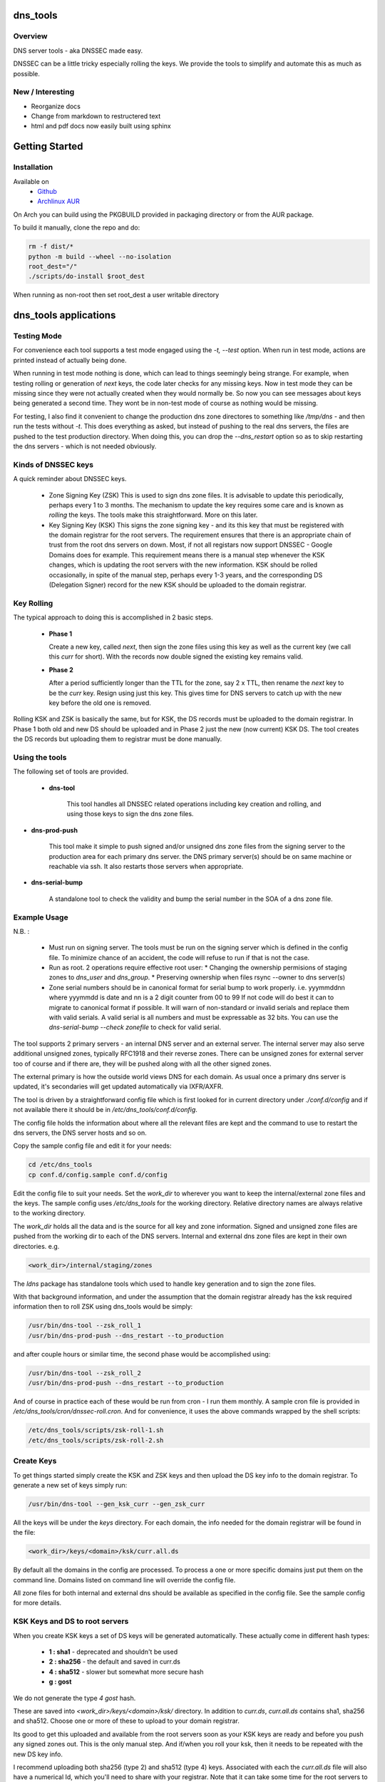 .. SPDX-License-Identifier: MIT

#########
dns_tools
#########

Overview
========

DNS server tools - aka DNSSEC made easy.

DNSSEC can be a little tricky especially rolling the keys. We provide the tools 
to simplify and automate this as much as possible. 

New / Interesting
==================

* Reorganize docs
* Change from markdown to restructered text
* html and pdf docs now easily built using sphinx

###############
Getting Started
###############

Installation
============

Available on
 * `Github`_
 * `Archlinux AUR`_

On Arch you can build using the PKGBUILD provided in packaging directory or from the AUR package.

To build it manually, clone the repo and do:

.. code-block:: bash

    rm -f dist/*
    python -m build --wheel --no-isolation
    root_dest="/"
    ./scripts/do-install $root_dest


When running as non-root then set root_dest a user writable directory

######################
dns_tools applications
######################

Testing Mode
============

For convenience each tool supports a test mode engaged using the *-t, --test* option.
When run in test mode, actions are printed instead of actually being done.

When running in test mode nothing is done, which can lead to things seemingly 
being strange. For example, when testing rolling or generation of *next* keys,
the code later checks for any missing keys. Now in test mode they can be missing
since they were not actually created when they would normally be. So
now you can see messages about keys being generated a second time. 
They wont be in non-test mode of course as nothing would be missing.

For testing, I also find it convenient to change the production dns zone directores 
to something like */tmp/dns* - and then run the tests without *-t*. This does everything 
as asked, but instead of pushing to the real dns servers, the files are pushed to the
test production directory. When doing this, you can drop the *--dns_restart* option 
so as to skip restarting the dns servers - which is not needed obviously.


Kinds of DNSSEC keys 
====================

A quick reminder about DNSSEC keys.

 - Zone Signing Key (ZSK)  
   This is used to sign dns zone files. It is advisable to update this periodically, 
   perhaps every 1 to 3 months.  The mechanism to update the key requires some care
   and is known as *rolling* the keys. The tools make this straightforward. More on this later.

 - Key Signing Key (KSK)  
   This signs the zone signing key - and its this key that must be registered with
   the domain registrar for the root servers. The requirement ensures that there 
   is an appropriate chain of trust from the root dns servers on down. 
   Most, if not all registars now support DNSSEC - Google Domains does for example. 
   This requirement means there is a manual step whenever the KSK changes, which is updating
   the root servers with the new information.  KSK should be rolled occasionally,
   in spite of the manual step, perhaps every 1-3 years, and the corresponding DS 
   (Delegation Signer) record for the new KSK should be uploaded to the domain registrar.

Key Rolling  
===========

The typical approach to doing this is accomplished in 2 basic steps. 

   * **Phase 1** 

     Create a new key, called *next*, then sign the zone files using this key as well as
     the current key (we call this *curr* for short). With the records now double signed
     the existing key remains valid.

   * **Phase 2**  

     After a period sufficiently longer than the TTL for the zone, say 2 x TTL, then
     rename the *next* key to be the *curr* key. Resign using just this key.
     This gives time for DNS servers to catch up with the new key before the old one is removed. 

Rolling KSK and ZSK is basically the same, but for KSK, the DS records
must be uploaded to the domain registrar. In Phase 1 both old and new DS should be uploaded
and in Phase 2 just the new (now current) KSK DS.  The tool creates the DS records
but uploading them to registrar must be done manually.

Using the tools
===============

The following set of tools are provided.

 * **dns-tool**

    This tool handles all DNSSEC related operations including key creation and rolling, and 
    using those keys to sign the dns zone files. 

* **dns-prod-push**

    This tool make it simple to push signed and/or unsigned dns zone files from the signing server to the
    production area for each primary dns server. the DNS primary server(s) should be on same machine
    or reachable via ssh. It also restarts those servers when appropriate.

* **dns-serial-bump**

    A standalone tool to check the validity and bump the serial number in the SOA of a dns zone file.

Example Usage
=============

N.B. :

 * Must run on signing server.  
   The tools must be run on the signing server which is defined in the config file.  
   To minimize chance of an accident, the code will refuse to run if that is not the case.

 * Run as root.    
   2 operations require effective root user:
   * Changing the ownership permisions of staging zones to *dns_user* and *dns_group*.
   * Preserving ownership when files rsync --owner to dns server(s)

 * Zone serial numbers should be in canonical format for serial bump to work properly.  
   i.e. yyymmddnn where yyymmdd is date and nn is a 2 digit counter from 00 to 99
   If not code will do best it can to migrate to canonical format if possible.
   It will warn of non-standard or invalid serials and replace them with
   valid serials. A valid serial is all numbers and must be expressable as 
   32 bits. You can use the *dns-serial-bump --check zonefile* to check
   for valid serial.

The tool supports 2 primary servers - an internal DNS server and an external server. 
The internal server may also serve additional unsigned zones, typically RFC1918 and 
their reverse zones. There can be unsigned zones for external server too of course 
and if there are, they will be pushed along with all the other signed zones.

The external primary is how the outside world views DNS for each domain.  
As usual once a primary dns server is updated, it's secondaries
will get updated automatically via IXFR/AXFR.

The tool is driven by a straightforward config file which is first looked for in 
current directory under *./conf.d/config* and if not available there it
should be in */etc/dns_tools/conf.d/config*. 

The config file holds the information about where all the relevant files are kept
and the command to use to restart the dns servers, the DNS server hosts and so on. 

Copy the sample config file and edit it for your needs:

.. code-block:: bash

    cd /etc/dns_tools
    cp conf.d/config.sample conf.d/config
        
Edit the config file to suit your needs. Set the *work_dir* to wherever you 
want to keep the internal/external zone files and the keys. 
The sample config uses */etc/dns_tools* for the working directory.
Relative directory names are always relative to the working directory.

The *work_dir* holds all the data and is the source for all key and zone information.
Signed and unsigned zone files are pushed from the working dir to each of the
DNS servers.  Internal and external dns zone files are kept in their own directories.
e.g.

.. code-block:: bash

    <work_dir>/internal/staging/zones

The *ldns* package has standalone tools which used to handle key generation
and to sign the zone files.

With that background information, and under the assumption that the domain registrar
already has the ksk required information then to roll ZSK using dns\_tools would be simply:

.. code-block:: bash

    /usr/bin/dns-tool --zsk_roll_1
    /usr/bin/dns-prod-push --dns_restart --to_production

and after couple hours or similar time, the second phase would be accomplished using:

.. code-block:: bash

    /usr/bin/dns-tool --zsk_roll_2
    /usr/bin/dns-prod-push --dns_restart --to_production

And of course in practice each of these would be run from cron - I run them monthly. 
A sample cron file is provided in */etc/dns_tools/cron/dnssec-roll.cron*. And
for convenience, it uses the above commands wrapped by the shell scripts:

.. code-block:: bash

    /etc/dns_tools/scripts/zsk-roll-1.sh
    /etc/dns_tools/scripts/zsk-roll-2.sh

Create Keys
===========

To get things started simply create the KSK and ZSK keys and then upload the DS key info
to the domain registrar. To generate a new set of keys simply run:

.. code-block:: bash

    /usr/bin/dns-tool --gen_ksk_curr --gen_zsk_curr

All the keys will be under the *keys* directory. For each domain, the info needed 
for the domain registrar will be found in the file:

.. code-block:: bash

    <work_dir>/keys/<domain>/ksk/curr.all.ds

By default all the domains in the config are processed. To process a one or more specific
domains just put them on the command line. Domains listed on command line will
override the config file.

All zone files for both internal and external dns should be available as specified
in the config file. See the sample config for more details.


KSK Keys and DS to root servers
===============================

When you create KSK keys a set of DS keys will be generated automatically. 
These actually come in different hash types:

 * **1 : sha1**   - deprecated and shouldn't be used
 * **2 : sha256** - the default and saved in curr.ds
 * **4 : sha512** - slower but somewhat more secure hash 
 * **g : gost**
   
We do not generate the type *4 gost* hash.

These are saved into *\<work_dir\>/keys/\<domain\>/ksk/* directory.
In addition to *curr.ds*, *curr.all.ds* contains sha1, sha256 and sha512.
Choose one or more of these to upload to your domain registrar.   

Its good to get this uploaded and available from the root servers soon as your 
KSK keys are ready and before you push any signed zones out. This is the only manual step.
And if/when you roll your ksk, then it needs to be repeated with the new DS key info.

I recommend uploading both sha256 (type 2) and sha512 (type 4) keys. Associated with each
the *curr.all.ds* file will also have a numerical Id, which you'll need to share with
your registrar. Note that it can take some time for the root servers to get updated
with your new KSK - which is fine. Just means that your DNS will be non-dnssec until they 
get the KSK pushed out to the world. Once that happens, then dns clients will see the KSK 
and dnssec will be operational.

Everthing else should be handled automatically by the tool.

Updating dns zone files
=======================

Whenever you update any zone files, they must be resigned. Make any zone file changes 
in the zone staging directories. i.e.

.. ::

        <work_dir>/internal/staging/zones
        <work_dir>/external/staging/zones

You don't need to bump serial number, the tool will do it for you, though its benign to do so.
When you're done with the changes then to resign and push just run:

.. code-block: bash

    /usr/bin/dns-tool --sign
    /usr/bin/dns-prod-push --dns_restart --to_production

or use the convenience wrapper script for these 2 commands by running:

.. code-block:: bash

    /etc/dns_tool/resign.sh
        

###################
Overview of Options
###################


dns-tool options
================

Handles key generation, zone signing and key rolls.

While there are many options, majority are more for testing or speical needs. The main options
are *test*, *print_keys*, *sign*, *zsk_toll_1*, *zsk_roll_2* 

 * positional arguments:  
   one or more domains here will override config file.

 * (*-h, --help*)

   show this help message and exit

 * (*--theme*)

   Output color theme for tty. One of : dark, light or none

 * (*-t, --test*)

   Test mode - print but dont do

 * (*-v, --verb*)

   More verbosity

 * (*--serial_bump*)

   Bump all serials. Not usually needed as happens auotmatically
   This implies *--sign* so that signed zones stay consistent.

 * (*--keep_include*)

   Keep temp file which has $INCLUDE expanded

 * (*--sign*)

   Short hand for sign with curr keys (ksk and zsk)

 * (*--sign_ksk_next*)

   Sign with next ksk

 * (*--sign_zsk_next*)

   Sign with next zsk

 * (*--gen_zsk_curru*)

   Generate ZSK for curr

 * (*--gen_zsk_next*)

   Generate ZSK for next

 * (*--gen_ksk_curr*)

  Generate KSK for curr

 * (*--gen_ksk_next*)

   Generate KSK for next

 * (*--zsk_roll_1*)

   ZSK Phase 1 roll - old and new

 * (*--zsk_roll_2*)

   ZSK Phase 2 roll - new only

 * (*--ksk_roll_1*)

   KSK Phase 1 roll - old and new - NB must add to degistrar

 * (*--ksk_roll_2*)

   KSK Phase 2 roll - new only

 * (*--print_keys*)

   Print keys (curr and next)

dns-prod-push options
=====================

Tool to push signed and unsigned zones to the dns server(s)

 * positional arguments:  
   one or more domains here will override config file.

 * (*-h, --help*)

   show help message and exit

 * (*--theme*)

   Output color theme for tty. One of : dark, light or none

 * (*--int_ext what*)

   What to push. One of : internal, external or both (default is both)

 * (*--to_production*)

   Copy zone files from work staging area to live production area

 * (*--dns_restart*)

   Restart the dns server after update zones using the config variable:  
   dns\_restart\_cmd. For example for nsd, set this to:
   dns\_restart\_cmd = "/usr/bin/systemctl restart nsd"  

 * (*-t, --test*)

   Test mode - print but dont do

 * (*-v, --verb*)

   More verbosity


dns-serial-bump options
=======================

Tool to bump the serial number of a DNS zone file.::

    dns-serial-bump [-c] <zonefile>

Arguments:

 * positional arguments  
   One or more zonefiles with SOA containing a serial number.

 * (*-h, --help*)

   show help message and exit

 * (*-c, --check*)

   Check and show current and updated serial number for each zonefile. When check is enabled
   zonefiles do not have their serial number updated.
   Without *check* option each zonefile will also be updated with new serial.

Update your DNS to use signed zone file
=======================================

When you're ready to switch your dns to dnssec then all that's needed is change the 
primary server config to point to the signed zone file rather than the unsigned.

For nsd this would be of the form:

.. code-block:: bash

    zone:
        name:       example.com
        #zonefile:  %s                      # unsigned
        zonefile:   %s.signed/zone          # signed
        include-pattern: "tosecondary"      # notify all secondary servers 

###
FAQ
###

Why is name not dnssec_tools?
=============================

This is a good question. I did give some thought to this and ended up with the more generic name.

My thinking is this. Since the tool is really about managing DNS zones in one place and 
not just about keys/signing I went with the more generic name along with adding DNSSEC as a keyword.

There are three basic parts to the tools:

 * Check the validity and increment the serial number in the SOA section of zonefile.
 * Push zone files to primary DNS servers (internal and external facing servers) and 
   restart them.
 * Generate and manage KSK and ZSK keys and use them to sign zones.

While all of them are needed to provide automation of key rolls, the first two items above are
not specific to DNSSEC. That said the bulk of the code deals with the more complex
DNSSEC tasks.

########
Appendix
########

Dependencies
============

* Run Time :
  * python (3.9 or later)
  * ldns
  * If python < 3.11 : tomli (aka python-tomli)

* Building Package:
  * git
  * wheel (aka python-wheel)
  * build (aka python-build)
  * installer (aka python-installer)
  * poetry (aka python-poetry)
  * rsync


Philosophy
==========

We follow the *live at head commit* philosophy. This means we recommend using the
latest commit on git master branch. We also provide git tags. 

This approach is also taken by Google [1]_ [2]_.

License
========

Created by Gene C. and licensed under the terms of the MIT license.

 - SPDX-License-Identifier: MIT
 - Copyright (c) 2023 Gene C

.. _Github: https://github.com/gene-git/dns_tools
.. _Archlinux AUR: https://aur.archlinux.org/packages/dns_tools

.. [1] https://github.com/google/googletest  
.. [2] https://abseil.io/about/philosophy#upgrade-support



